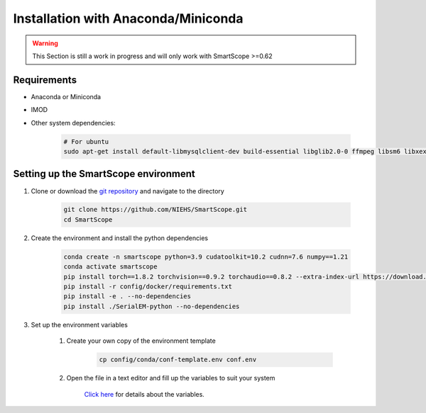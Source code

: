 Installation with Anaconda/Miniconda
####################################

.. warning:: This Section is still a work in progress and will only work with SmartScope >=0.62

Requirements
************

- Anaconda or Miniconda
- IMOD
- Other system dependencies:

    .. code-block:: bash

        # For ubuntu
        sudo apt-get install default-libmysqlclient-dev build-essential libglib2.0-0 ffmpeg libsm6 libxext6 


Setting up the SmartScope environment
*************************************

#. Clone or download the `git repository <https://github.com/NIEHS/SmartScope>`_ and navigate to the directory

    .. code-block:: bash

        git clone https://github.com/NIEHS/SmartScope.git
        cd SmartScope

#. Create the environment and install the python dependencies

    .. code-block:: bash

        conda create -n smartscope python=3.9 cudatoolkit=10.2 cudnn=7.6 numpy==1.21
        conda activate smartscope
        pip install torch==1.8.2 torchvision==0.9.2 torchaudio==0.8.2 --extra-index-url https://download.pytorch.org/whl/lts/1.8/cu102
        pip install -r config/docker/requirements.txt
        pip install -e . --no-dependencies
        pip install ./SerialEM-python --no-dependencies

#. Set up the environment variables

    #. Create your own copy of the environment template
    
        .. code-block:: bash

            cp config/conda/conf-template.env conf.env
    
    #. Open the file in a text editor and fill up the variables to suit your system

        `Click here <./environment.html>`_ for details about the variables.


    


        